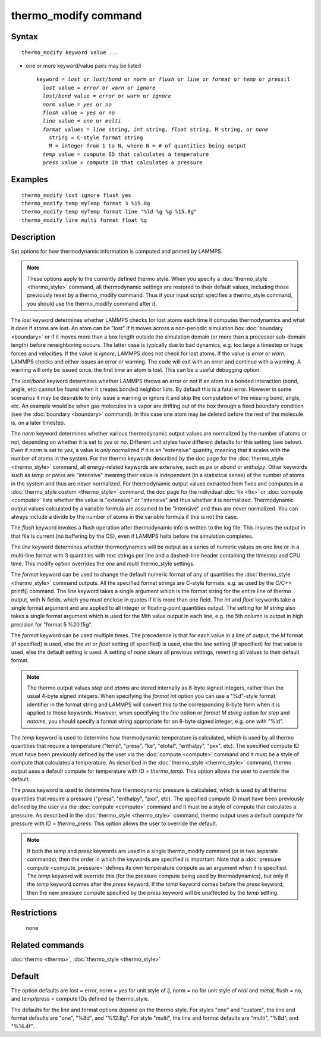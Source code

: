 .. index:: thermo\_modify

thermo\_modify command
======================

Syntax
""""""


.. parsed-literal::

   thermo_modify keyword value ...

* one or more keyword/value pairs may be listed
  
  .. parsed-literal::
  
     keyword = *lost* or *lost/bond* or *norm* or *flush* or *line* or *format* or *temp* or *press*\ :l
       *lost* value = *error* or *warn* or *ignore*
       *lost/bond* value = *error* or *warn* or *ignore*
       *norm* value = *yes* or *no*
       *flush* value = *yes* or *no*
       *line* value = *one* or *multi*
       *format* values = *line* string, *int* string, *float* string, M string, or *none*
         string = C-style format string
         M = integer from 1 to N, where N = # of quantities being output
       *temp* value = compute ID that calculates a temperature
       *press* value = compute ID that calculates a pressure



Examples
""""""""


.. parsed-literal::

   thermo_modify lost ignore flush yes
   thermo_modify temp myTemp format 3 %15.8g
   thermo_modify temp myTemp format line "%ld %g %g %15.8g"
   thermo_modify line multi format float %g

Description
"""""""""""

Set options for how thermodynamic information is computed and printed
by LAMMPS.

.. note::

   These options apply to the currently defined thermo style.  When
   you specify a :doc:`thermo_style <thermo_style>` command, all
   thermodynamic settings are restored to their default values, including
   those previously reset by a thermo\_modify command.  Thus if your input
   script specifies a thermo\_style command, you should use the
   thermo\_modify command after it.

The *lost* keyword determines whether LAMMPS checks for lost atoms
each time it computes thermodynamics and what it does if atoms are
lost.  An atom can be "lost" if it moves across a non-periodic
simulation box :doc:`boundary <boundary>` or if it moves more than a box
length outside the simulation domain (or more than a processor
sub-domain length) before reneighboring occurs.  The latter case is
typically due to bad dynamics, e.g. too large a timestep or huge
forces and velocities.  If the value is *ignore*\ , LAMMPS does not
check for lost atoms.  If the value is *error* or *warn*\ , LAMMPS
checks and either issues an error or warning.  The code will exit with
an error and continue with a warning.  A warning will only be issued
once, the first time an atom is lost.  This can be a useful debugging
option.

The *lost/bond* keyword determines whether LAMMPS throws an error or
not if an atom in a bonded interaction (bond, angle, etc) cannot be
found when it creates bonded neighbor lists.  By default this is a
fatal error.  However in some scenarios it may be desirable to only
issue a warning or ignore it and skip the computation of the missing
bond, angle, etc.  An example would be when gas molecules in a vapor
are drifting out of the box through a fixed boundary condition (see
the :doc:`boundary <boundary>` command).  In this case one atom may be
deleted before the rest of the molecule is, on a later timestep.

The *norm* keyword determines whether various thermodynamic output
values are normalized by the number of atoms or not, depending on
whether it is set to *yes* or *no*\ .  Different unit styles have
different defaults for this setting (see below).  Even if *norm* is
set to *yes*\ , a value is only normalized if it is an "extensive"
quantity, meaning that it scales with the number of atoms in the
system.  For the thermo keywords described by the doc page for the
:doc:`thermo_style <thermo_style>` command, all energy-related keywords
are extensive, such as *pe* or *ebond* or *enthalpy*\ .  Other keywords
such as *temp* or *press* are "intensive" meaning their value is
independent (in a statistical sense) of the number of atoms in the
system and thus are never normalized.  For thermodynamic output values
extracted from fixes and computes in a :doc:`thermo_style custom <thermo_style>` command, the doc page for the individual
:doc:`fix <fix>` or :doc:`compute <compute>` lists whether the value is
"extensive" or "intensive" and thus whether it is normalized.
Thermodynamic output values calculated by a variable formula are
assumed to be "intensive" and thus are never normalized.  You can
always include a divide by the number of atoms in the variable formula
if this is not the case.

The *flush* keyword invokes a flush operation after thermodynamic info
is written to the log file.  This insures the output in that file is
current (no buffering by the OS), even if LAMMPS halts before the
simulation completes.

The *line* keyword determines whether thermodynamics will be output as
a series of numeric values on one line or in a multi-line format with
3 quantities with text strings per line and a dashed-line header
containing the timestep and CPU time.  This modify option overrides
the *one* and *multi* thermo\_style settings.

The *format* keyword can be used to change the default numeric format
of any of quantities the :doc:`thermo_style <thermo_style>` command
outputs.  All the specified format strings are C-style formats,
e.g. as used by the C/C++ printf() command.  The *line* keyword takes
a single argument which is the format string for the entire line of
thermo output, with N fields, which you must enclose in quotes if it
is more than one field.  The *int* and *float* keywords take a single
format argument and are applied to all integer or floating-point
quantities output.  The setting for *M string* also takes a single
format argument which is used for the Mth value output in each line,
e.g. the 5th column is output in high precision for "format 5
%20.15g".

The *format* keyword can be used multiple times.  The precedence is
that for each value in a line of output, the *M* format (if specified)
is used, else the *int* or *float* setting (if specified) is used,
else the *line* setting (if specified) for that value is used, else
the default setting is used.  A setting of *none* clears all previous
settings, reverting all values to their default format.

.. note::

   The thermo output values *step* and *atoms* are stored
   internally as 8-byte signed integers, rather than the usual 4-byte
   signed integers.  When specifying the *format int* option you can use
   a "%d"-style format identifier in the format string and LAMMPS will
   convert this to the corresponding 8-byte form when it is applied to
   those keywords.  However, when specifying the *line* option or *format
   M string* option for *step* and *natoms*\ , you should specify a format
   string appropriate for an 8-byte signed integer, e.g. one with "%ld".

The *temp* keyword is used to determine how thermodynamic temperature
is calculated, which is used by all thermo quantities that require a
temperature ("temp", "press", "ke", "etotal", "enthalpy", "pxx", etc).
The specified compute ID must have been previously defined by the user
via the :doc:`compute <compute>` command and it must be a style of
compute that calculates a temperature.  As described in the
:doc:`thermo_style <thermo_style>` command, thermo output uses a default
compute for temperature with ID = *thermo\_temp*.  This option allows
the user to override the default.

The *press* keyword is used to determine how thermodynamic pressure is
calculated, which is used by all thermo quantities that require a
pressure ("press", "enthalpy", "pxx", etc).  The specified compute ID
must have been previously defined by the user via the
:doc:`compute <compute>` command and it must be a style of compute that
calculates a pressure.  As described in the
:doc:`thermo_style <thermo_style>` command, thermo output uses a default
compute for pressure with ID = *thermo\_press*.  This option allows the
user to override the default.

.. note::

   If both the *temp* and *press* keywords are used in a single
   thermo\_modify command (or in two separate commands), then the order in
   which the keywords are specified is important.  Note that a :doc:`pressure compute <compute_pressure>` defines its own temperature compute as
   an argument when it is specified.  The *temp* keyword will override
   this (for the pressure compute being used by thermodynamics), but only
   if the *temp* keyword comes after the *press* keyword.  If the *temp*
   keyword comes before the *press* keyword, then the new pressure
   compute specified by the *press* keyword will be unaffected by the
   *temp* setting.

Restrictions
""""""""""""
 none

Related commands
""""""""""""""""

:doc:`thermo <thermo>`, :doc:`thermo_style <thermo_style>`

Default
"""""""

The option defaults are lost = error, norm = yes for unit style of
*lj*\ , norm = no for unit style of *real* and *metal*\ , flush = no,
and temp/press = compute IDs defined by thermo\_style.

The defaults for the line and format options depend on the thermo
style.  For styles "one" and "custom", the line and format defaults
are "one", "%8d", and "%12.8g".  For style "multi", the line and
format defaults are "multi", "%8d", and "%14.4f".


.. _lws: http://lammps.sandia.gov
.. _ld: Manual.html
.. _lc: Commands_all.html
